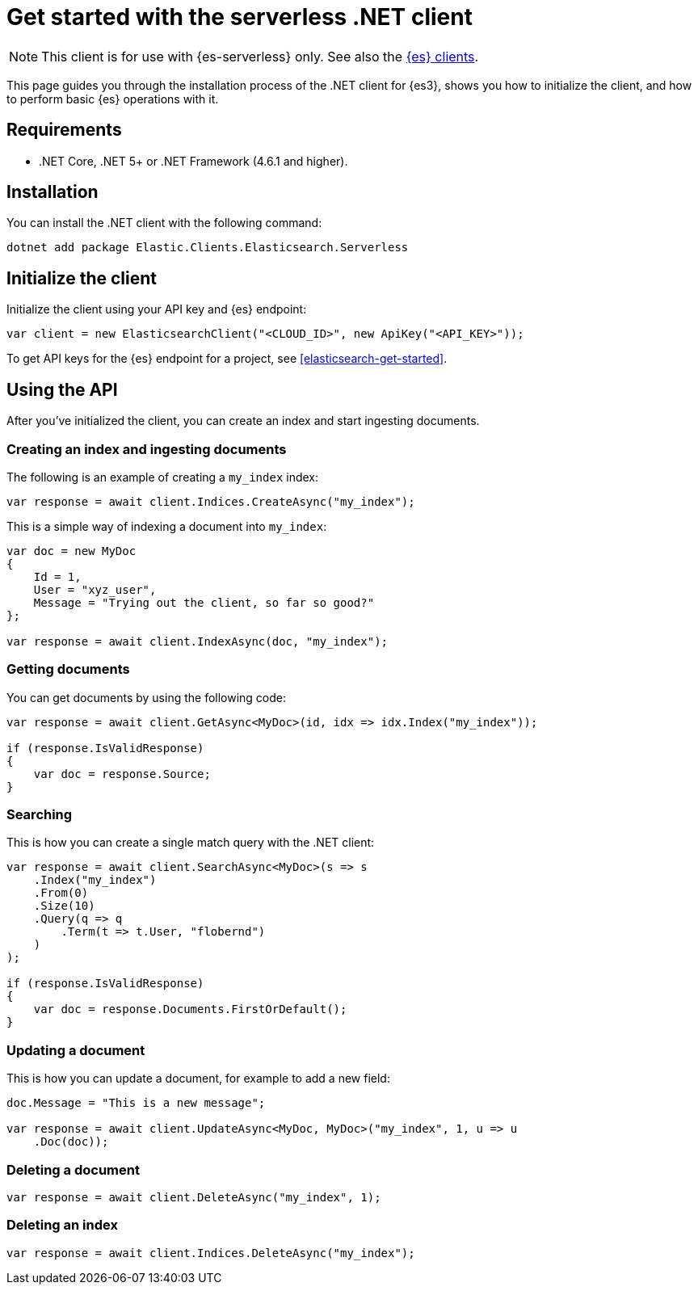 [[elasticsearch-dot-net-client-getting-started]]
= Get started with the serverless .NET client

// :description: Set up and use the .NET client for {es3}.
// :keywords: serverless, elasticsearch, .net, how to

[NOTE]
====
This client is for use with {es-serverless} only. See also the https://www.elastic.co/guide/en/elasticsearch/client/index.html[{es} clients]. 
====

This page guides you through the installation process of the
.NET client for {es3}, shows you how to initialize the client, and how to perform basic
{es} operations with it.

[discrete]
[[elasticsearch-dot-net-client-getting-started-requirements]]
== Requirements

* .NET Core, .NET 5+ or .NET Framework (4.6.1 and higher).

[discrete]
[[elasticsearch-dot-net-client-getting-started-installation]]
== Installation

You can install the .NET client with the following command:

[source,bash]
----
dotnet add package Elastic.Clients.Elasticsearch.Serverless
----

[discrete]
[[elasticsearch-dot-net-client-getting-started-initialize-the-client]]
== Initialize the client

Initialize the client using your API key and {es} endpoint:

[source,net]
----
var client = new ElasticsearchClient("<CLOUD_ID>", new ApiKey("<API_KEY>"));
----

To get API keys for the {es} endpoint for a project, see <<elasticsearch-get-started>>.

[discrete]
[[elasticsearch-dot-net-client-getting-started-using-the-api]]
== Using the API

After you've initialized the client, you can create an index and start ingesting
documents.

[discrete]
[[elasticsearch-dot-net-client-getting-started-creating-an-index-and-ingesting-documents]]
=== Creating an index and ingesting documents

The following is an example of creating a `my_index` index:

[source,net]
----
var response = await client.Indices.CreateAsync("my_index");
----

This is a simple way of indexing a document into `my_index`:

[source,net]
----
var doc = new MyDoc
{
    Id = 1,
    User = "xyz_user",
    Message = "Trying out the client, so far so good?"
};

var response = await client.IndexAsync(doc, "my_index");
----

[discrete]
[[elasticsearch-dot-net-client-getting-started-getting-documents]]
=== Getting documents

You can get documents by using the following code:

[source,net]
----
var response = await client.GetAsync<MyDoc>(id, idx => idx.Index("my_index"));

if (response.IsValidResponse)
{
    var doc = response.Source;
}
----

[discrete]
[[elasticsearch-dot-net-client-getting-started-searching]]
=== Searching

This is how you can create a single match query with the .NET client:

[source,net]
----
var response = await client.SearchAsync<MyDoc>(s => s
    .Index("my_index")
    .From(0)
    .Size(10)
    .Query(q => q
        .Term(t => t.User, "flobernd")
    )
);

if (response.IsValidResponse)
{
    var doc = response.Documents.FirstOrDefault();
}
----

[discrete]
[[elasticsearch-dot-net-client-getting-started-updating-a-document]]
=== Updating a document

This is how you can update a document, for example to add a new field:

[source,net]
----
doc.Message = "This is a new message";

var response = await client.UpdateAsync<MyDoc, MyDoc>("my_index", 1, u => u
    .Doc(doc));
----

[discrete]
[[elasticsearch-dot-net-client-getting-started-deleting-a-document]]
=== Deleting a document

[source,net]
----
var response = await client.DeleteAsync("my_index", 1);
----

[discrete]
[[elasticsearch-dot-net-client-getting-started-deleting-an-index]]
=== Deleting an index

[source,net]
----
var response = await client.Indices.DeleteAsync("my_index");
----
